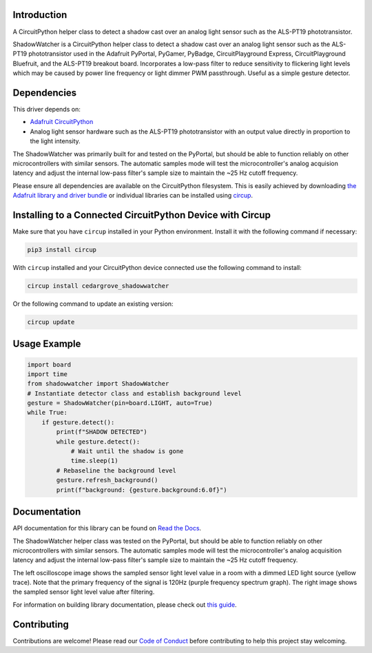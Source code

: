 Introduction
============




.. image:: https://img.shields.io/discord/327254708534116352.svg
    :target: https://adafru.it/discord
    :alt: Discord


.. image:: https://github.com/CedarGroveStudios/CircuitPython_ShadowWatcher/workflows/Build%20CI/badge.svg
    :target: https://github.com/CedarGroveStudios/CircuitPython_ShadowWatcher/actions
    :alt: Build Status


.. image:: https://img.shields.io/badge/code%20style-black-000000.svg
    :target: https://github.com/psf/black
    :alt: Code Style: Black

A CircuitPython helper class to detect a shadow cast over an analog light sensor
such as the ALS-PT19 phototransistor.

ShadowWatcher is a CircuitPython helper class to detect a shadow cast over an
analog light sensor such as the ALS-PT19 phototransistor used in the Adafruit
PyPortal, PyGamer, PyBadge, CircuitPlayground Express, CircuitPlayground
Bluefruit, and the ALS-PT19 breakout board. Incorporates a low-pass filter to
reduce sensitivity to flickering light levels which may be caused by power line
frequency or light dimmer PWM passthrough. Useful as a simple gesture detector.

Dependencies
=============
This driver depends on:

* `Adafruit CircuitPython <https://github.com/adafruit/circuitpython>`_

* Analog light sensor hardware such as the ALS-PT19 phototransistor with an output value directly in proportion to the light intensity.

The ShadowWatcher was primarily built for and tested on the PyPortal, but
should be able to function reliably on other microcontrollers with similar
sensors. The automatic samples mode will test the microcontroller's analog
acquision latency and adjust the internal low-pass filter's sample size to
maintain the ~25 Hz cutoff frequency.

Please ensure all dependencies are available on the CircuitPython filesystem.
This is easily achieved by downloading
`the Adafruit library and driver bundle <https://circuitpython.org/libraries>`_
or individual libraries can be installed using
`circup <https://github.com/adafruit/circup>`_.

Installing to a Connected CircuitPython Device with Circup
==========================================================

Make sure that you have ``circup`` installed in your Python environment.
Install it with the following command if necessary:

.. code-block:: shell

    pip3 install circup

With ``circup`` installed and your CircuitPython device connected use the
following command to install:

.. code-block:: shell

    circup install cedargrove_shadowwatcher

Or the following command to update an existing version:

.. code-block:: shell

    circup update

Usage Example
=============

.. code-block:: python

    import board
    import time
    from shadowwatcher import ShadowWatcher
    # Instantiate detector class and establish background level
    gesture = ShadowWatcher(pin=board.LIGHT, auto=True)
    while True:
        if gesture.detect():
            print(f"SHADOW DETECTED")
            while gesture.detect():
                # Wait until the shadow is gone
                time.sleep(1)
            # Rebaseline the background level
            gesture.refresh_background()
            print(f"background: {gesture.background:6.0f}")

Documentation
=============
API documentation for this library can be found on `Read the Docs <https://github.com/CedarGroveStudios/CircuitPython_ShadowWatcher/blob/main/media/pseudo_readthedocs_shadowwatcher.pdf>`_.

The ShadowWatcher helper class was tested on the PyPortal, but should be able to
function reliably on other microcontrollers with similar sensors. The automatic
samples mode will test the microcontroller's analog acquisition latency and
adjust the internal low-pass filter's sample size to maintain the ~25 Hz cutoff
frequency.

The left oscilloscope image shows the sampled sensor light level value in a room
with a dimmed LED light source (yellow trace). Note that the primary frequency
of the signal is 120Hz (purple frequency spectrum graph). The right image shows
the sampled sensor light level value after filtering.

.. image:: https://github.com/CedarGroveStudios/CircuitPython_ShadowWatcher/blob/main/media/FIR_boxcar_filter_pyportal.png

For information on building library documentation, please check out
`this guide <https://learn.adafruit.com/creating-and-sharing-a-circuitpython-library/sharing-our-docs-on-readthedocs#sphinx-5-1>`_.

Contributing
============

Contributions are welcome! Please read our `Code of Conduct
<https://github.com/CedarGroveStudios/Cedargrove_CircuitPython_ShadowWatcher/blob/HEAD/CODE_OF_CONDUCT.md>`_
before contributing to help this project stay welcoming.

